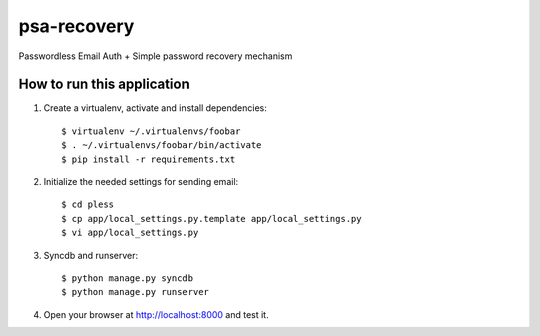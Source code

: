 psa-recovery
============

Passwordless Email Auth + Simple password recovery mechanism

How to run this application
---------------------------

1. Create a virtualenv, activate and install dependencies::

    $ virtualenv ~/.virtualenvs/foobar
    $ . ~/.virtualenvs/foobar/bin/activate
    $ pip install -r requirements.txt

2. Initialize the needed settings for sending email::

    $ cd pless
    $ cp app/local_settings.py.template app/local_settings.py
    $ vi app/local_settings.py

3. Syncdb and runserver::

    $ python manage.py syncdb
    $ python manage.py runserver

4. Open your browser at http://localhost:8000 and test it.
